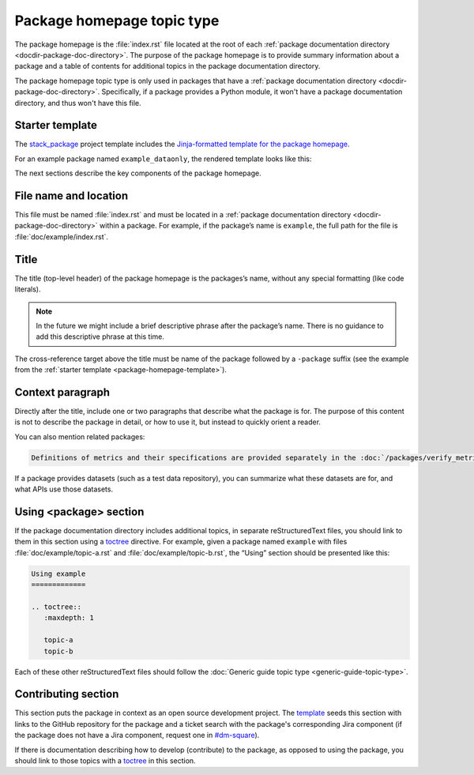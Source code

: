.. _package-homepage:

###########################
Package homepage topic type
###########################

The package homepage is the :file:`index.rst` file located at the root of each :ref:`package documentation directory <docdir-package-doc-directory>`.
The purpose of the package homepage is to provide summary information about a package and a table of contents for additional topics in the package documentation directory.

The package homepage topic type is only used in packages that have a :ref:`package documentation directory <docdir-package-doc-directory>`.
Specifically, if a package provides a Python module, it won't have a package documentation directory, and thus won't have this file.

.. _package-homepage-template:

Starter template
================

The `stack_package`_ project template includes the `Jinja-formatted template for the package homepage <https://raw.githubusercontent.com/lsst/templates/master/project_templates/stack_package/%7B%7Bcookiecutter.package_name%7D%7D/doc/%7B%7Bcookiecutter.package_name%7D%7D/index.rst>`_.

For an example package named ``example_dataonly``, the rendered template looks like this:

.. remote-code-block:: https://raw.githubusercontent.com/lsst/templates/master/project_templates/stack_package/example_dataonly/doc/example_dataonly/index.rst
   :language: rst

The next sections describe the key components of the package homepage.

.. _package-homepage-filename:

File name and location
======================

This file must be named :file:`index.rst` and must be located in a :ref:`package documentation directory <docdir-package-doc-directory>` within a package.
For example, if the package’s name is ``example``, the full path for the file is :file:`doc/example/index.rst`.

.. _package-homepage-title:

Title
=====

The title (top-level header) of the package homepage is the packages’s name, without any special formatting (like code literals).

.. note::

   In the future we might include a brief descriptive phrase after the package’s name.
   There is no guidance to add this descriptive phrase at this time.

The cross-reference target above the title must be name of the package followed by a ``-package`` suffix (see the example from the :ref:`starter template <package-homepage-template>`).

.. _package-homepage-context:

Context paragraph
=================

Directly after the title, include one or two paragraphs that describe what the package is for.
The purpose of this content is not to describe the package in detail, or how to use it, but instead to quickly orient a reader.

You can also mention related packages:

.. code-block:: rst

   Definitions of metrics and their specifications are provided separately in the :doc:`/packages/verify_metrics/index` package.

If a package provides datasets (such as a test data repository), you can summarize what these datasets are for, and what APIs use those datasets.

.. _package-homepage-project-using:

Using <package> section
=======================

If the package documentation directory includes additional topics, in separate reStructuredText files, you should link to them in this section using a `toctree`_ directive.
For example, given a package named ``example`` with files :file:`doc/example/topic-a.rst` and :file:`doc/example/topic-b.rst`, the “Using” section should be presented like this:

.. code-block:: rst

   Using example
   =============

   .. toctree::
      :maxdepth: 1

      topic-a
      topic-b

Each of these other reStructuredText files should follow the :doc:`Generic guide topic type <generic-guide-topic-type>`.

.. _package-homepage-contributing:

Contributing section
====================

This section puts the package in context as an open source development project.
The `template <package-homepage-template>`__ seeds this section with links to the GitHub repository for the package and a ticket search with the package's corresponding Jira component (if the package does not have a Jira component, request one in `#dm-square`_).

If there is documentation describing how to develop (contribute) to the package, as opposed to using the package, you should link to those topics with a `toctree`_ in this section.

.. _stack_package: https://github.com/lsst/templates/tree/master/project_templates/stack_package
.. _toctree: http://www.sphinx-doc.org/en/master/usage/restructuredtext/directives.html#directive-toctree
.. _`#dm-square`: https://lsstc.slack.com/archives/dm-docs
